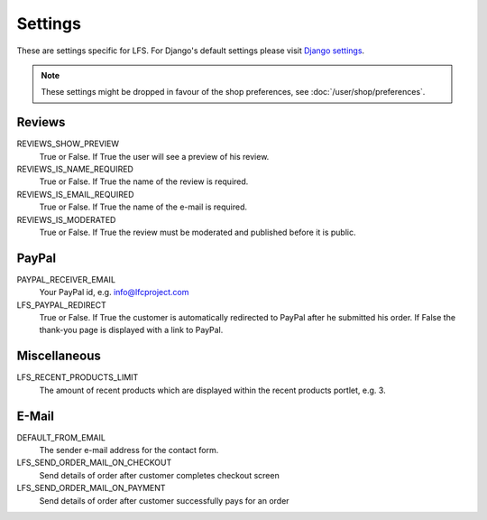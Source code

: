 .. index:: Settings

========
Settings
========

These are settings specific for LFS. For Django's default settings please 
visit `Django settings <http://docs.djangoproject.com/en/dev/ref/settings/>`_.

.. Note:: 
    These settings might be dropped in favour of the shop preferences, see 
    :doc:`/user/shop/preferences`.

Reviews
=======

REVIEWS_SHOW_PREVIEW
    True or False. If True the user will see a preview of his review.

REVIEWS_IS_NAME_REQUIRED
    True or False. If True the name of the review is required.

REVIEWS_IS_EMAIL_REQUIRED
    True or False. If True the name of the e-mail is required.

REVIEWS_IS_MODERATED
    True or False. If True the review must be moderated and published before
    it is public.

PayPal
======

PAYPAL_RECEIVER_EMAIL
    Your PayPal id, e.g. info@lfcproject.com

LFS_PAYPAL_REDIRECT
    True or False. If True the customer is automatically redirected to PayPal
    after he submitted his order. If False the thank-you page is displayed
    with a link to PayPal.

Miscellaneous
=============

LFS_RECENT_PRODUCTS_LIMIT
    The amount of recent products which are displayed within the recent 
    products portlet, e.g. 3.

E-Mail
======

DEFAULT_FROM_EMAIL
    The sender e-mail address for the contact form.

LFS_SEND_ORDER_MAIL_ON_CHECKOUT
    Send details of order after customer completes checkout screen

LFS_SEND_ORDER_MAIL_ON_PAYMENT
    Send details of order after customer successfully pays for an order
